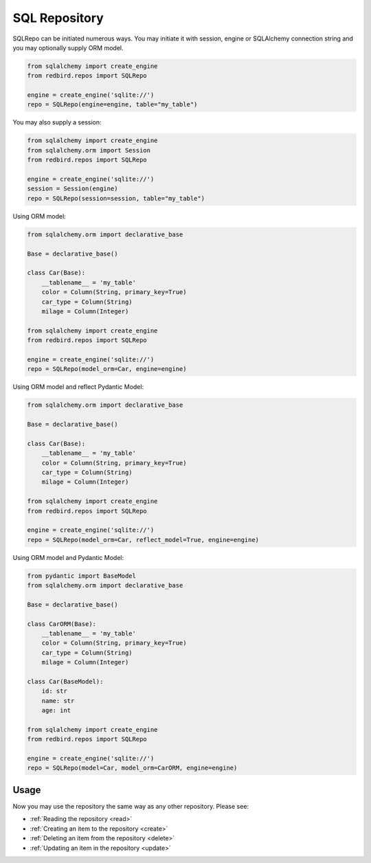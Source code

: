
SQL Repository
==============

SQLRepo can be initiated numerous ways. You may 
initiate it with session, engine or SQLAlchemy 
connection string and you may optionally supply
ORM model.


.. code-block:: python

    from sqlalchemy import create_engine
    from redbird.repos import SQLRepo

    engine = create_engine('sqlite://')
    repo = SQLRepo(engine=engine, table="my_table")

You may also supply a session:

.. code-block:: python

    from sqlalchemy import create_engine
    from sqlalchemy.orm import Session
    from redbird.repos import SQLRepo

    engine = create_engine('sqlite://')
    session = Session(engine)
    repo = SQLRepo(session=session, table="my_table")

Using ORM model:

.. code-block:: python

    from sqlalchemy.orm import declarative_base
    
    Base = declarative_base()

    class Car(Base):
        __tablename__ = 'my_table'
        color = Column(String, primary_key=True)
        car_type = Column(String)
        milage = Column(Integer)

    from sqlalchemy import create_engine
    from redbird.repos import SQLRepo

    engine = create_engine('sqlite://')
    repo = SQLRepo(model_orm=Car, engine=engine)

Using ORM model and reflect Pydantic Model:

.. code-block:: python

    from sqlalchemy.orm import declarative_base
    
    Base = declarative_base()

    class Car(Base):
        __tablename__ = 'my_table'
        color = Column(String, primary_key=True)
        car_type = Column(String)
        milage = Column(Integer)

    from sqlalchemy import create_engine
    from redbird.repos import SQLRepo

    engine = create_engine('sqlite://')
    repo = SQLRepo(model_orm=Car, reflect_model=True, engine=engine)

Using ORM model and Pydantic Model:

.. code-block:: python

    from pydantic import BaseModel
    from sqlalchemy.orm import declarative_base
    
    Base = declarative_base()

    class CarORM(Base):
        __tablename__ = 'my_table'
        color = Column(String, primary_key=True)
        car_type = Column(String)
        milage = Column(Integer)

    class Car(BaseModel):
        id: str
        name: str
        age: int

    from sqlalchemy import create_engine
    from redbird.repos import SQLRepo

    engine = create_engine('sqlite://')
    repo = SQLRepo(model=Car, model_orm=CarORM, engine=engine)

Usage
-----

Now you may use the repository the same
way as any other repository. Please see:

- :ref:`Reading the repository <read>`
- :ref:`Creating an item to the repository <create>`
- :ref:`Deleting an item from the repository <delete>`
- :ref:`Updating an item in the repository <update>`
